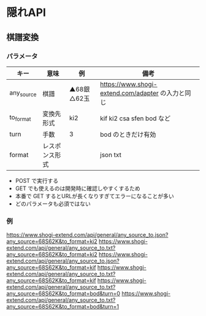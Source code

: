 * 隠れAPI

** 棋譜変換

*** パラメータ

  |------------+----------------+--------------+---------------------------------------------------|
  | キー       | 意味           | 例           | 備考                                              |
  |------------+----------------+--------------+---------------------------------------------------|
  | any_source | 棋譜           | ▲68銀△62玉 | https://www.shogi-extend.com/adapter の入力と同じ |
  | to_format  | 変換先形式     | ki2          | kif ki2 csa sfen bod など                         |
  | turn       | 手数           | 3            | bod のときだけ有効                                |
  | format     | レスポンス形式 |              | json txt                                          |
  |------------+----------------+--------------+---------------------------------------------------|

  * POST で実行する
  * GET でも使えるのは開発時に確認しやすくするため
  * 本番で GET するとURLが長くなりすぎてエラーになることが多い
  * どのパラメータも必須ではない

*** 例

  https://www.shogi-extend.com/api/general/any_source_to.json?any_source=68S62K&to_format=ki2
  https://www.shogi-extend.com/api/general/any_source_to.txt?any_source=68S62K&to_format=ki2
  https://www.shogi-extend.com/api/general/any_source_to.json?any_source=68S62K&to_format=kif
  https://www.shogi-extend.com/api/general/any_source_to.txt?any_source=68S62K&to_format=kif
  https://www.shogi-extend.com/api/general/any_source_to.txt?any_source=68S62K&to_format=bod&turn=0
  https://www.shogi-extend.com/api/general/any_source_to.txt?any_source=68S62K&to_format=bod&turn=1
